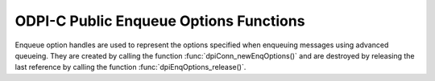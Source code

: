 .. _dpiEnqOptionsFunctions:

ODPI-C Public Enqueue Options Functions
---------------------------------------

Enqueue option handles are used to represent the options specified when
enqueuing messages using advanced queueing. They are created by calling the
function :func:`dpiConn_newEnqOptions()` and are destroyed by releasing the
last reference by calling the function :func:`dpiEnqOptions_release()`.

.. function:: int dpiEnqOptions_addRef(dpiEnqOptions \*options)

    Adds a reference to the enqueue options. This is intended for situations
    where a reference to the enqueue options needs to be maintained
    independently of the reference returned when the handle was created.

    The function returns DPI_SUCCESS for success and DPI_FAILURE for failure.

    **options** -- the enqueue options to which a reference is to be added. If
    the reference is NULL or invalid an error is returned.


.. function:: int dpiEnqOptions_getTransformation(dpiEnqOptions \*options, \
        const char \** value, uint32_t \*valueLength)

    Returns the transformation of the message to be enqueued. See function
    :func:`dpiEnqOptions_setTransformation()` for more information.

    The function returns DPI_SUCCESS for success and DPI_FAILURE for failure.

    **options** -- a reference to the enqueue options from which the
    transformation is to be retrieved. If the reference is NULL or invalid an
    error is returned.

    **value** -- a pointer to the value, as a byte string in the encoding used
    for CHAR data, which will be populated upon successful completion of this
    function. If there is no transformation, the pointer will be populated with
    the value NULL.

    **valueLength** -- a pointer to the length of the value, in bytes, which
    will be populated upon successful completion of this function. If there is
    no transformation, the pointer will be populated with the value 0.


.. function:: int dpiEnqOptions_getVisibility(dpiEnqOptions \*options, \
        dpiVisibility \*value)

    Returns whether the message being enqueued is part of the current
    transaction or constitutes a transaction on its own.

    The function returns DPI_SUCCESS for success and DPI_FAILURE for failure.

    **options** -- a reference to the enqueue options from which the visibility
    is to be retrieved. If the reference is NULL or invalid an error is
    returned.

    **value** -- a pointer to the value, which will be populated upon
    successful completion of this function. It will be one of the values from
    the enumeration :ref:`dpiVisibility`.


.. function:: int dpiEnqOptions_release(dpiEnqOptions \*options)

    Releases a reference to the enqueue options. A count of the references to
    the enqueue options is maintained and when this count reaches zero, the
    memory associated with the options is freed.

    The function returns DPI_SUCCESS for success and DPI_FAILURE for failure.

    **options** -- the enqueue options from which a reference is to be
    released. If the reference is NULL or invalid an error is returned.


.. function:: int dpiEnqOptions_setDeliveryMode(dpiEnqOptions \*options, \
        dpiMessageDeliveryMode value)

    Sets the message delivery mode that is to be used when enqueuing messages.

    The function returns DPI_SUCCESS for success and DPI_FAILURE for failure.

    **options** -- a reference to the enqueue options on which the message
    delivery mode is to be set. If the reference is NULL or invalid an error is
    returned.

    **value** -- the mode that should be used. It should be one of the values
    from the enumeration :ref:`dpiMessageDeliveryMode`.


.. function:: int dpiEnqOptions_setTransformation(dpiEnqOptions \*options, \
        const char \* value, uint32_t valueLength)

    Sets the transformation of the message to be enqueued. The transformation
    is applied after the message is enqueued but before it is returned to the
    application. It must be created using DBMS_TRANSFORM.

    The function returns DPI_SUCCESS for success and DPI_FAILURE for failure.

    **options** -- a reference to the enqueue options on which the
    transformation is to be set. If the reference is NULL or invalid an error
    is returned.

    **value** -- a byte string in the encoding used for CHAR data, or NULL if
    the transformation is to be cleared.

    **valueLength** -- the length of the value parameter in bytes, or 0 if
    the value parameter is NULL.


.. function:: int dpiEnqOptions_setVisibility(dpiEnqOptions \*options, \
        dpiVisibility value)

    Sets whether the message being enqueued is part of the current transaction
    or constitutes a transaction on its own.

    The function returns DPI_SUCCESS for success and DPI_FAILURE for failure.

    **options** -- a reference to the enqueue options on which the visibility
    is to be set. If the reference is NULL or invalid an error is returned.

    **value** -- the value that should be used. It should be one of the values
    from the enumeration :ref:`dpiVisibility`.

